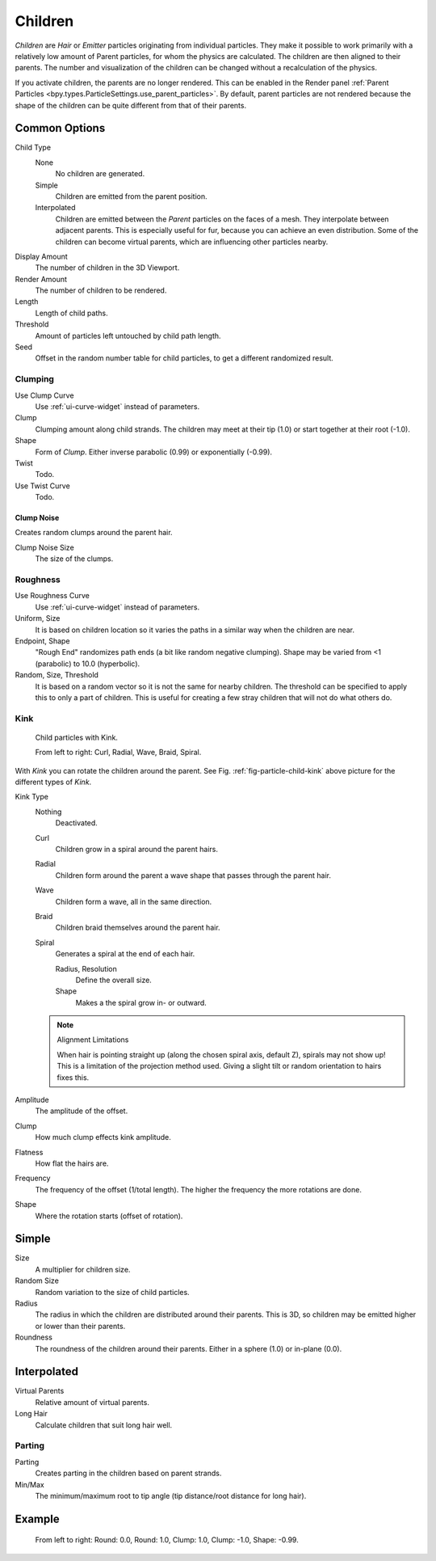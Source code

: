 
********
Children
********

.. reference::

   :Panel:     :menuselection:`Particle System --> Children`

*Children* are *Hair* or *Emitter* particles originating from individual particles.
They make it possible to work primarily with a relatively low amount of Parent particles,
for whom the physics are calculated. The children are then aligned to their parents.
The number and visualization of the children can be changed without a recalculation of the physics.

If you activate children, the parents are no longer rendered. This can be enabled in the Render panel
:ref:`Parent Particles <bpy.types.ParticleSettings.use_parent_particles>`. By default, parent particles
are not rendered because the shape of the children can be quite different from that of their parents.


Common Options
==============

Child Type
   None
      No children are generated.
   Simple
      Children are emitted from the parent position.
   Interpolated
      Children are emitted between the *Parent* particles on the faces of a mesh.
      They interpolate between adjacent parents. This is especially useful for fur,
      because you can achieve an even distribution.
      Some of the children can become virtual parents, which are influencing other particles nearby.
Display Amount
   The number of children in the 3D Viewport.
Render Amount
   The number of children to be rendered.
Length
   Length of child paths.
Threshold
   Amount of particles left untouched by child path length.
Seed
   Offset in the random number table for child particles, to get a different randomized result.


Clumping
--------

.. reference::

   :Panel:     :menuselection:`Particle System --> Children --> Clumping`

Use Clump Curve
   Use :ref:`ui-curve-widget` instead of parameters.
Clump
   Clumping amount along child strands.
   The children may meet at their tip (1.0) or start together at their root (-1.0).
Shape
   Form of *Clump*. Either inverse parabolic (0.99) or exponentially (-0.99).
Twist
   Todo.
Use Twist Curve
   Todo.


Clump Noise
^^^^^^^^^^^

Creates random clumps around the parent hair.

Clump Noise Size
   The size of the clumps.


Roughness
---------

.. reference::

   :Panel:     :menuselection:`Particle System --> Children --> Roughness`

Use Roughness Curve
   Use :ref:`ui-curve-widget` instead of parameters.
Uniform, Size
   It is based on children location so it varies the paths in a similar way when the children are near.
Endpoint, Shape
   "Rough End" randomizes path ends (a bit like random negative clumping).
   Shape may be varied from <1 (parabolic) to 10.0 (hyperbolic).
Random, Size, Threshold
   It is based on a random vector so it is not the same for nearby children.
   The threshold can be specified to apply this to only a part of children.
   This is useful for creating a few stray children that will not do what others do.


Kink
----

.. reference::

   :Panel:     :menuselection:`Particle System --> Children --> Kink`

.. _fig-particle-child-kink:

.. figure:: /images/physics_particles_emitter_children_kink.png

   Child particles with Kink.

   From left to right: Curl, Radial, Wave, Braid, Spiral.

With *Kink* you can rotate the children around the parent.
See Fig. :ref:`fig-particle-child-kink` above picture for the different types of *Kink*.

Kink Type
   Nothing
      Deactivated.
   Curl
      Children grow in a spiral around the parent hairs.
   Radial
      Children form around the parent a wave shape that passes through the parent hair.
   Wave
      Children form a wave, all in the same direction.
   Braid
      Children braid themselves around the parent hair.
   Spiral
      Generates a spiral at the end of each hair.

      Radius, Resolution
         Define the overall size.
      Shape
         Makes a the spiral grow in- or outward.

   .. note:: Alignment Limitations

      When hair is pointing straight up (along the chosen spiral axis, default Z), spirals may not show up!
      This is a limitation of the projection method used.
      Giving a slight tilt or random orientation to hairs fixes this.

Amplitude
   The amplitude of the offset.
Clump
   How much clump effects kink amplitude.
Flatness
   How flat the hairs are.

Frequency
   The frequency of the offset (1/total length). The higher the frequency the more rotations are done.
Shape
   Where the rotation starts (offset of rotation).


Simple
======

Size
   A multiplier for children size.
Random Size
   Random variation to the size of child particles.

Radius
   The radius in which the children are distributed around their parents.
   This is 3D, so children may be emitted higher or lower than their parents.
Roundness
   The roundness of the children around their parents. Either in a sphere (1.0) or in-plane (0.0).


Interpolated
============

Virtual Parents
   Relative amount of virtual parents.
Long Hair
   Calculate children that suit long hair well.


Parting
-------

Parting
   Creates parting in the children based on parent strands.

Min/Max
   The minimum/maximum root to tip angle (tip distance/root distance for long hair).


Example
=======

.. figure:: /images/physics_particles_emitter_children_round-clump.png

   From left to right: Round: 0.0, Round: 1.0, Clump: 1.0, Clump: -1.0, Shape: -0.99.
